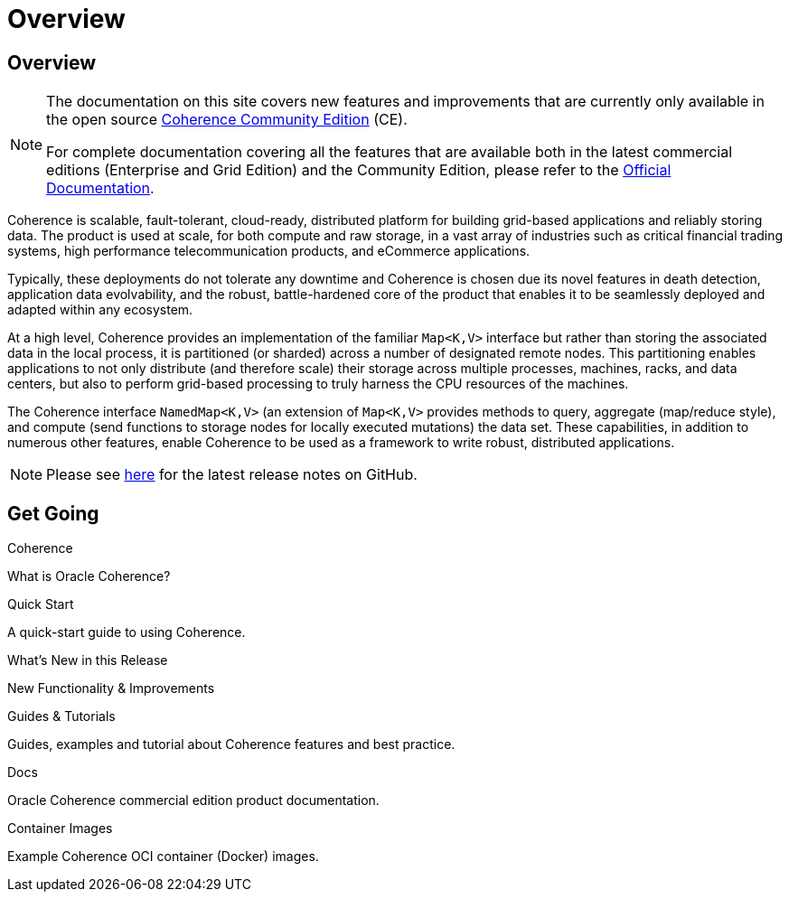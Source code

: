 ///////////////////////////////////////////////////////////////////////////////
    Copyright (c) 2000, 2025, Oracle and/or its affiliates.

    Licensed under the Universal Permissive License v 1.0 as shown at
    https://oss.oracle.com/licenses/upl.
///////////////////////////////////////////////////////////////////////////////
= Overview
:description: Oracle Coherence CE Documentation
:keywords: coherence, java, documentation

// DO NOT remove this header - it might look like a duplicate of the header above, but
// both they serve a purpose, and the docs will look wrong if it is removed.
== Overview

[NOTE]
====
The documentation on this site covers new features and improvements that are currently only available in the open source https://github.com/oracle/coherence[Coherence Community Edition] (CE).

For complete documentation covering all the features that are available both in the latest commercial editions (Enterprise and Grid Edition) and the Community Edition, please refer to the https://docs.oracle.com/en/middleware/fusion-middleware/coherence/{version-commercial-docs}/index.html[Official Documentation].
====

Coherence is scalable, fault-tolerant, cloud-ready, distributed platform for building grid-based applications and reliably storing data.
The product is used at scale, for both compute and raw storage, in a vast array of industries such as critical financial trading systems, high performance telecommunication products, and eCommerce applications.

Typically, these deployments do not tolerate any downtime and Coherence is chosen due its novel features in death detection, application data evolvability, and the robust, battle-hardened core of the product that enables it to be seamlessly deployed and adapted within any ecosystem.

At a high level, Coherence provides an implementation of the familiar `Map<K,V>` interface but rather than storing the associated data in the local process, it is partitioned (or sharded) across a number of designated remote nodes.
This partitioning enables applications to not only distribute (and therefore scale) their storage across multiple processes, machines, racks, and data centers, but also to perform grid-based processing to truly harness the CPU resources of the machines.

The Coherence interface `NamedMap<K,V>` (an extension of `Map<K,V>` provides methods to query, aggregate (map/reduce style), and compute (send functions to storage nodes for locally executed mutations) the data set.
These capabilities, in addition to numerous other features, enable Coherence to be used as a framework to write robust, distributed applications.

NOTE: Please see https://github.com/oracle/coherence/releases[here] for the latest release notes on GitHub.

== Get Going

[PILLARS]
====
[CARD]
.Coherence
[icon=assistant,link=docs/about/02_introduction.adoc]
--
What is Oracle Coherence?
--

[CARD]
.Quick Start
[icon=fa-rocket,link=docs/about/03_quickstart.adoc]
--
A quick-start guide to using Coherence.
--

[CARD]
.What's New in this Release
[icon=fa-exclamation-circle,link=https://docs.oracle.com/en/middleware/fusion-middleware/coherence/14.1.2/release-notes/whats-new-this-release.html,link-type=url]
--
New Functionality & Improvements 
--

[CARD]
.Guides & Tutorials
[icon=fa-graduation-cap,link=examples/README.adoc]
--
Guides, examples and tutorial about Coherence features and best practice.
--

[CARD]
.Docs
[icon=import_contacts,link=https://docs.oracle.com/en/middleware/fusion-middleware/coherence/{version-commercial-docs}/index.html,link-type=url]
--
Oracle Coherence commercial edition product documentation.
--

[CARD]
.Container Images
[icon=fa-th,link=coherence-docker/README.adoc]
--
Example Coherence OCI container (Docker) images.
--
====
